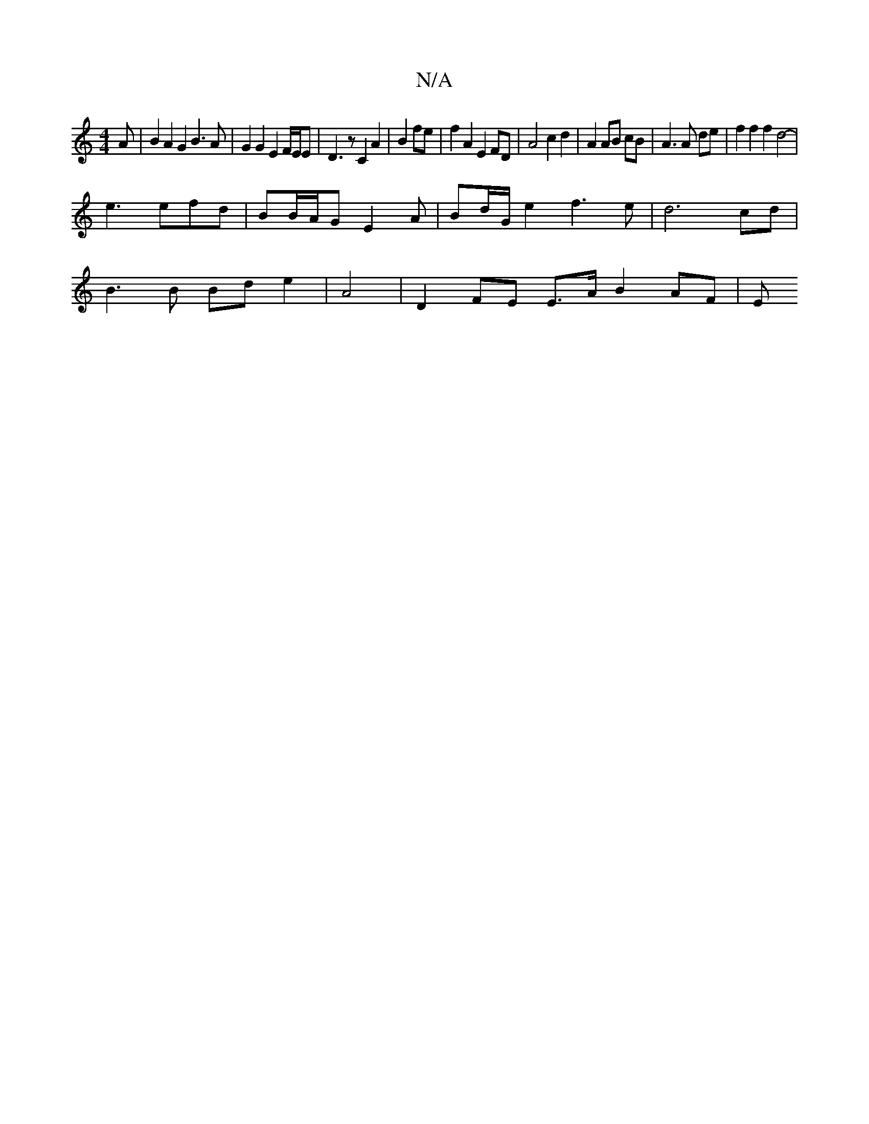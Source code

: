 X:1
T:N/A
M:4/4
R:N/A
K:Cmajor
A | B2 A2 G2 B3 A | G2 G2 E2 F/E/E | D3 z C2 A2|B2 fe | f2 A2 E2 FD | A4 c2 d2 | A2 AB cB |A3 A de | f2 f2 f2 d4- | 
e3 efd | BB/A/G E2 A | Bd/G/e2 f3e | d6 cd |
B3 B Bd e2 | A4 | D2 FE E3/A/ B2AF | E